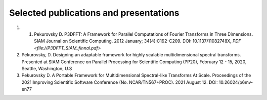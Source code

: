Selected publications and presentations
*******
1. 1. Pekurovsky D. P3DFFT: A Framework for Parallel Computations of Fourier Transforms in Three Dimensions. SIAM Journal on Scientific Computing. 2012 January; 34(4):C192-C209. DOI: 10.1137/11082748X, `PDF <file://P3DFFT_SIAM_finnal.pdf>`
2. Pekurovsky, D. Designing an adaptable framework for highly scalable multidimensional spectral transforms. Presented at SIAM Conference on Parallel Processing for Scientific Computing (PP20), February 12 - 15, 2020, Seattle, Washington, U.S
3. Pekurovsky D. A Portable Framework for Multidimensional Spectral-like Transforms At Scale. Proceedings of the 2021 Improving Scientific Software Conference (No. NCAR/TN567+PROC). 2021 August 12. DOI: 10.26024/p6mv-en77

